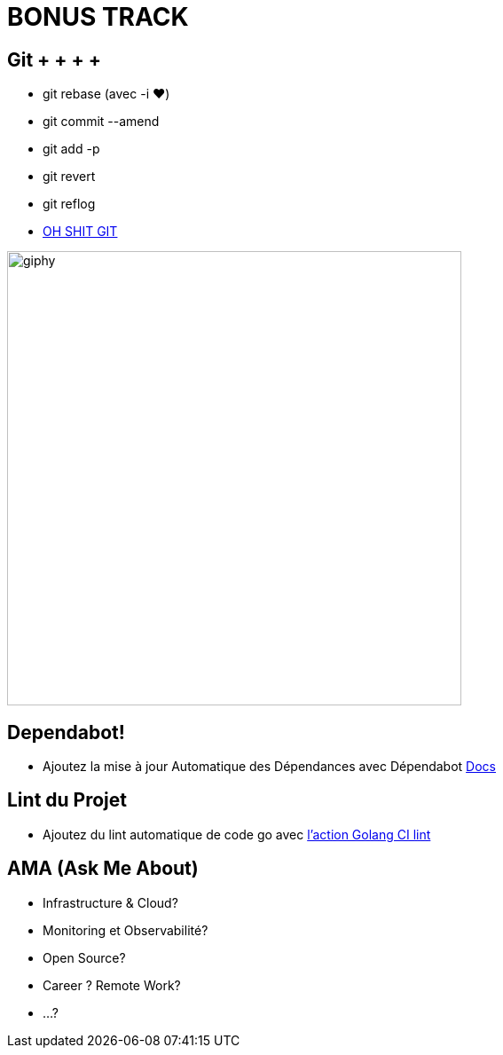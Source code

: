 [{invert}]
= BONUS TRACK

== Git + + + + +

* git rebase (avec -i ❤️)
* git commit --amend
* git add -p
* git revert
* git reflog
* link:https://ohshitgit.com/[OH SHIT GIT]

image:https://media2.giphy.com/media/v1.Y2lkPTc5MGI3NjExeHg5emp2bXNtcnFnZjZ6aGZiMmE4a2szeDN6NzU2MzA4NTIxMnBqeCZlcD12MV9pbnRlcm5hbF9naWZfYnlfaWQmY3Q9Zw/3o84sq21TxDH6PyYms/giphy.gif[width=512]

== Dependabot!

* Ajoutez la mise à jour Automatique des Dépendances avec Dépendabot link:https://docs.github.com/en/code-security/dependabot/dependabot-version-updates/configuring-dependabot-version-updates[Docs]

== Lint du Projet

* Ajoutez du lint automatique de code go avec link:https://github.com/golangci/golangci-lint-action[l'action Golang CI lint]

== AMA (Ask Me About)

* Infrastructure & Cloud?
* Monitoring et Observabilité?
* Open Source?
* Career ? Remote Work?
* ...?
